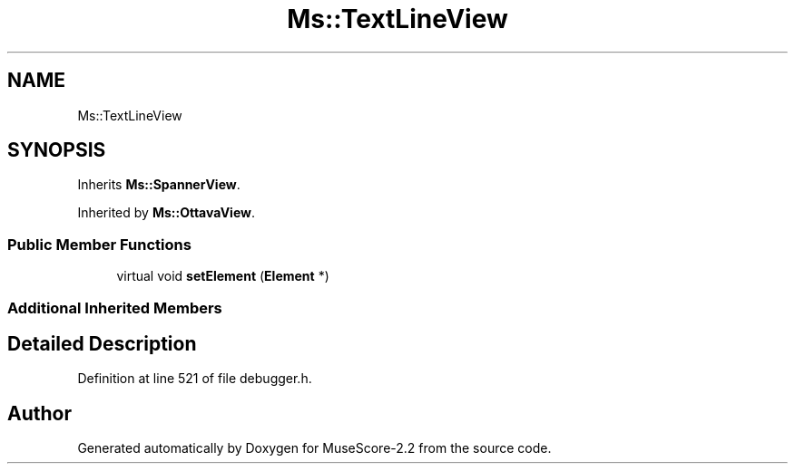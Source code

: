 .TH "Ms::TextLineView" 3 "Mon Jun 5 2017" "MuseScore-2.2" \" -*- nroff -*-
.ad l
.nh
.SH NAME
Ms::TextLineView
.SH SYNOPSIS
.br
.PP
.PP
Inherits \fBMs::SpannerView\fP\&.
.PP
Inherited by \fBMs::OttavaView\fP\&.
.SS "Public Member Functions"

.in +1c
.ti -1c
.RI "virtual void \fBsetElement\fP (\fBElement\fP *)"
.br
.in -1c
.SS "Additional Inherited Members"
.SH "Detailed Description"
.PP 
Definition at line 521 of file debugger\&.h\&.

.SH "Author"
.PP 
Generated automatically by Doxygen for MuseScore-2\&.2 from the source code\&.
